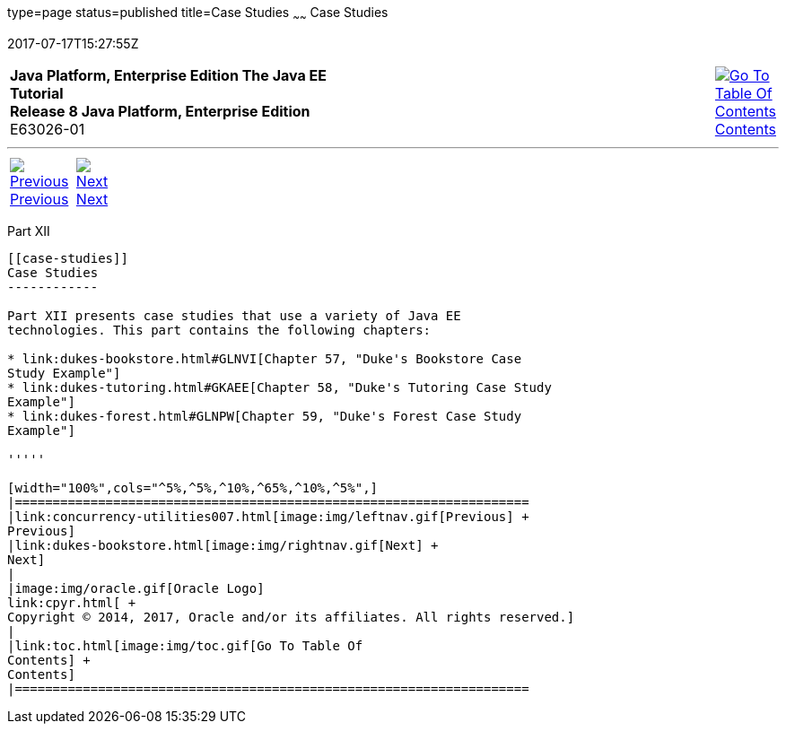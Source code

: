 type=page
status=published
title=Case Studies
~~~~~~
Case Studies
============
2017-07-17T15:27:55Z

[[top]]

[width="100%",cols="50%,45%,^5%",]
|=======================================================================
|*Java Platform, Enterprise Edition The Java EE Tutorial* +
*Release 8 Java Platform, Enterprise Edition* +
E63026-01
|
|link:toc.html[image:img/toc.gif[Go To Table Of
Contents] +
Contents]
|=======================================================================

'''''

[cols="^5%,^5%,90%",]
|=======================================================================
|link:concurrency-utilities007.html[image:img/leftnav.gif[Previous] +
Previous] 
|link:dukes-bookstore.html[image:img/rightnav.gif[Next] +
Next] | 
|=======================================================================


[[GKGJW]][[JEETT00135]]

[[part-xii]]
Part XII +
----------

[[case-studies]]
Case Studies
------------

Part XII presents case studies that use a variety of Java EE
technologies. This part contains the following chapters:

* link:dukes-bookstore.html#GLNVI[Chapter 57, "Duke's Bookstore Case
Study Example"]
* link:dukes-tutoring.html#GKAEE[Chapter 58, "Duke's Tutoring Case Study
Example"]
* link:dukes-forest.html#GLNPW[Chapter 59, "Duke's Forest Case Study
Example"]

'''''

[width="100%",cols="^5%,^5%,^10%,^65%,^10%,^5%",]
|====================================================================
|link:concurrency-utilities007.html[image:img/leftnav.gif[Previous] +
Previous] 
|link:dukes-bookstore.html[image:img/rightnav.gif[Next] +
Next]
|
|image:img/oracle.gif[Oracle Logo]
link:cpyr.html[ +
Copyright © 2014, 2017, Oracle and/or its affiliates. All rights reserved.]
|
|link:toc.html[image:img/toc.gif[Go To Table Of
Contents] +
Contents]
|====================================================================
